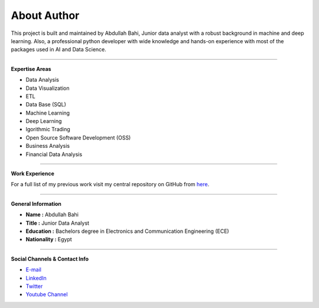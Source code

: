 About Author
============

.. image:: https://github.com/AbdullahBahi/FX-Manager/blob/main/docs/assets/ab.png?raw=true
   :align: center


This project is built and maintained by Abdullah Bahi, Junior data analyst with a robust background in machine and deep learning. Also, a professional python developer with wide knowledge and hands-on experience with most of the packages used in AI and Data Science.

###################

**Expertise Areas**

- Data Analysis
- Data Visualization
- ETL
- Data Base (SQL)
- Machine Learning
- Deep Learning
- lgorithmic Trading
- Open Source Software Development (OSS)
- Business Analysis
- Financial Data Analysis

###################

**Work Experience**  

For a full list of my previous work visit my central repository on GitHub from `here <https://github.com/AbdullahBahi/My-Portfolio>`_.



###################

**General Information**
 
- **Name :** Abdullah Bahi
- **Title :** Junior Data Analyst
- **Education :** Bachelors degree in Electronics and Communication Engineering (ECE)
- **Nationality :** Egypt

###################

**Social Channels & Contact Info**

- `E-mail <abdullahbahi@icloud.com>`_
 
- `LinkedIn <https://www.linkedin.com/in/abdullahbahi/>`_

- `Twitter <https://twitter.com/abdullahbahi_>`_

- `Youtube Channel <https://www.youtube.com/channel/UC9WE0svD0DJarkMvzOnRWlw>`_


                                                                                                            